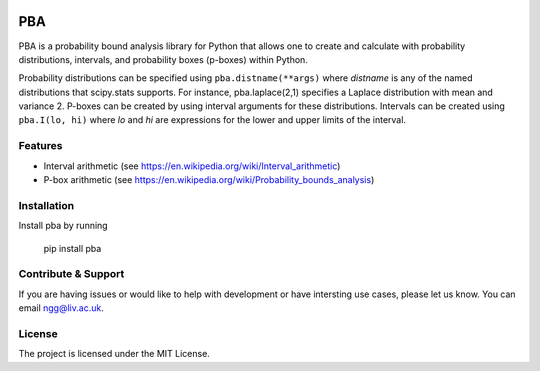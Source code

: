 .. image:: https://readthedocs.org/projects/pba-for-python/badge/?version=latest
    :target: https://pba-for-python.readthedocs.io/en/latest/?badge=latest
    :alt: Documentation Status


PBA
========

PBA is a probability bound analysis library for Python that allows one to create and calculate with probability distributions, intervals, and probability boxes (p-boxes) within Python.

Probability distributions can be specified using ``pba.distname(**args)`` where *distname* is any of the named distributions that scipy.stats supports.  For instance,   pba.laplace(2,1) specifies a Laplace distribution with mean and variance 2. P-boxes can be created by using interval arguments for these distributions.  Intervals can be created using ``pba.I(lo, hi)`` where *lo* and *hi* are expressions for the lower and upper limits of the interval.

Features
--------

- Interval arithmetic (see https://en.wikipedia.org/wiki/Interval_arithmetic)
- P-box arithmetic (see https://en.wikipedia.org/wiki/Probability_bounds_analysis)

Installation
-------------

Install pba by running

    pip install pba

Contribute & Support
--------------------

If you are having issues or would like to help with development or have intersting use cases, please let us know.
You can email ngg@liv.ac.uk.

License
--------

The project is licensed under the MIT License.
